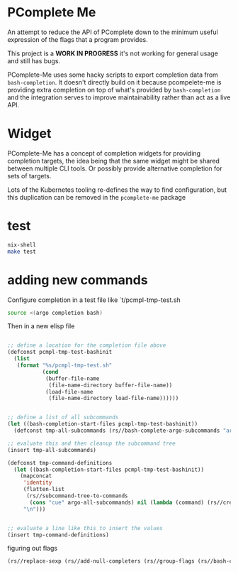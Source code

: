 * PComplete Me

An attempt to reduce the API of PComplete down to the minimum useful
expression of the flags that a program provides.

This project is a *WORK IN PROGRESS* it's not working for general
usage and still has bugs.

PComplete-Me uses some hacky scripts to export completion data from
=bash-completion=. It doesn't directly build on it because
pcompelete-me is providing extra completion on top of what's provided
by =bash-completion= and the integration serves to improve
maintainability rather than act as a live API.

* Widget

PComplete-Me has a concept of completion widgets for providing
completion targets, the idea being that the same widget might be
shared between multiple CLI tools. Or possibly provide alternative
completion for sets of targets.

Lots of the Kubernetes tooling re-defines the way to find
configuration, but this duplication can be removed in the
=pcomplete-me= package

* test

#+begin_src sh
nix-shell
make test
#+end_src

* adding new commands

Configure completion in a test file like `t/pcmpl-tmp-test.sh
#+begin_src sh
source <(argo completion bash)
#+end_src

Then in a new elisp file
#+begin_src emacs-lisp

;; define a location for the completion file above
(defconst pcmpl-tmp-test-bashinit
  (list
   (format "%s/pcmpl-tmp-test.sh"
           (cond
            (buffer-file-name
             (file-name-directory buffer-file-name))
            (load-file-name
             (file-name-directory load-file-name))))))


;; define a list of all subcommands
(let ((bash-completion-start-files pcmpl-tmp-test-bashinit))
  (defconst tmp-all-subcommands (rs//bash-complete-argo-subcommands "argo")))

;; evaluate this and then cleanup the subcommand tree
(insert tmp-all-subcommands)

(defconst tmp-command-definitions
  (let ((bash-completion-start-files pcmpl-tmp-test-bashinit))
    (mapconcat
     'identity
     (flatten-list
      (rs//subcommand-tree-to-commands
       (cons "cue" argo-all-subcommands) nil (lambda (command) (rs//create-command-definition command pcmpl-cue--global-flags))))
     "\n")))


;; evaluate a line like this to insert the values
(insert tmp-command-definitions)
#+end_src

figuring out flags

#+begin_src emacs-lisp
(rs//replace-sexp (rs//add-null-completers (rs//group-flags (rs//bash-complete-argo-flags "argo"))))
#+end_src
